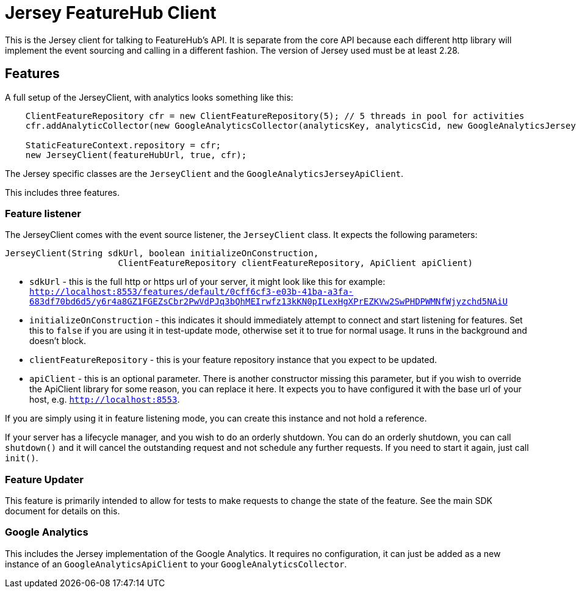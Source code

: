 = Jersey FeatureHub Client

This is the Jersey client for talking to FeatureHub's API. It is separate from the core API because
each different http library will implement the event sourcing and calling in a different fashion. The
version of Jersey used must be at least 2.28.

== Features

A full setup of the JerseyClient, with analytics looks something like this:

----
    ClientFeatureRepository cfr = new ClientFeatureRepository(5); // 5 threads in pool for activities
    cfr.addAnalyticCollector(new GoogleAnalyticsCollector(analyticsKey, analyticsCid, new GoogleAnalyticsJerseyApiClient()));

    StaticFeatureContext.repository = cfr;
    new JerseyClient(featureHubUrl, true, cfr);
----

The Jersey specific classes are the `JerseyClient` and the `GoogleAnalyticsJerseyApiClient`.

This includes three features.

=== Feature listener

The JerseyClient comes with the event source listener, the `JerseyClient` class. It expects the following
parameters:

----
JerseyClient(String sdkUrl, boolean initializeOnConstruction,
                      ClientFeatureRepository clientFeatureRepository, ApiClient apiClient)
----

- `sdkUrl` - this is the full http or https url of your server, it might look like this for example: `http://localhost:8553/features/default/0cff6cf3-e03b-41ba-a3fa-683df70bd6d5/y6r4a8GZ1FGEZsCbr2PwVdPJq3bQhMEIrwfz13kKN0pILexHgXPrEZKVw2SwPHDPWMNfWjyzchd5NAiU`
- `initializeOnConstruction` - this indicates it should immediately attempt to connect and start listening for 
features. Set this to `false` if you are using it in test-update mode, otherwise set it to true for normal usage. It
runs in the background and doesn't block. 
- `clientFeatureRepository` - this is your feature repository instance that you expect to be updated.
- `apiClient` - this is an optional parameter. There is another constructor missing this parameter, but if you wish
to override the ApiClient library for some reason, you can replace it here. It expects you to have configured it with
the base url of your host, e.g. `http://localhost:8553`.

If you are simply using it in feature listening mode, you can create this instance and not hold a reference. 

If your server has a lifecycle manager, and you wish to do an orderly shutdown. You can
do an orderly shutdown, you can call `shutdown()` and it will cancel the outstanding request and not schedule any
further requests. If you need to start it again, just call `init()`.

=== Feature Updater

This feature is primarily intended to allow for tests to make requests to change the state of the feature. See the main
SDK document for details on this. 

=== Google Analytics

This includes the Jersey implementation of the Google Analytics. It requires no configuration, it can just be
added as a new instance of an `GoogleAnalyticsApiClient` to your `GoogleAnalyticsCollector`.
